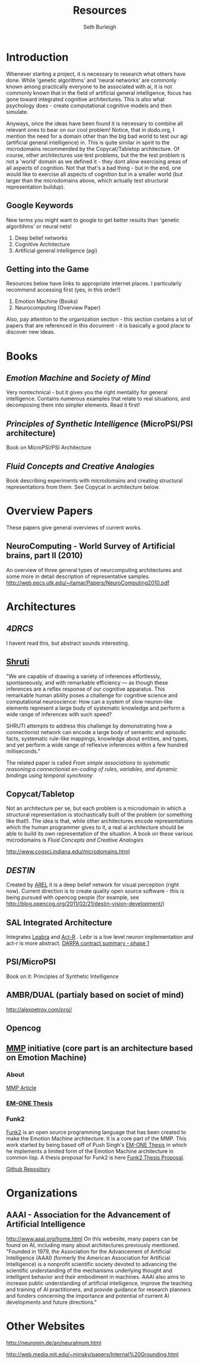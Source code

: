 #+TITLE: Resources
#+Author: Seth Burleigh
#+Date: 
#+Options: toc:nil
#+LaTeX_HEADER: \usepackage{amsmath}
#+LaTeX_HEADER: \usepackage{subfigure}
#+LaTeX_CLASS: smarticle
#+LaTeX_HEADER: \usepackage{courier}
#+LaTeX_HEADER: \usepackage{libertine}
#+LaTeX_HEADER: \usepackage{sectsty}
#+LaTeX_HEADER: \sectionfont{\normalfont\scshape}
#+LaTeX_HEADER: \subsectionfont{\normalfont\itshape}
 
\newpage
\setcounter{tocdepth}{3}
\tableofcontents
\newpage
* Introduction
Whenever starting a project, it is necessary to research what others have done.
While 'genetic algorithms' and 'neural networks' are commonly known among practically everyone to be associated with ai,
it is not commonly known that in the field of artificial general intelligence, focus has gone toward integrated cognitive 
architectures. This is also what psychology does - create computational cognitive models and then simulate.

Anyways, once the ideas have been found it is necessary to combine all relevant ones to bear on our cool problem!
Notice, that in dodo.org, I mention the need for a domain other than the big bad world to test our  agi (artificial general intelligence) in. This is quite
similar in spirit to the microdomains recommended by the Copycat/Tabletop architecture. Of course, other architectures
use test problems, but the the test problem is not a 'world' domain as we defined it - they dont allow exercising areas of
all aspects of cognition. Not that that's a bad thing - but in the end, one would like to exercise all aspects of cognition
but in a smaller world (but larger than the microdomains above, which actually test structural representation buildup). 

** Google Keywords
New terms you might want to google to get better results than 'genetic algoritihms' or neural nets! 
1. Deep belief networks
2. Cognitive Architecture
3. Artificial general intelligence (agi)
** Getting into the Game
Resources below have links to appropriate internet places. I particularly recommend accessing first (yes, in this order!)
1. Emotion Machine (Books)
2. Neurocomputing (Overview Paper)

Also, pay attention to the organization section - this section contains a lot of papers that are referenced in this document - it
is basically a good place to discover new ideas. 
 

* Books
** /Emotion Machine/ and /Society of Mind/ 
Very nontechnical - but it gives you the right mentality for general intelligence. Contains numerous examples that
relate to real situations, and decomposing them into simpler elements. Read it first!
** /Principles of Synthetic Intelligence/ (MicroPSI/PSI architecture)
Book on MicroPSI/PSI Architecture
** /Fluid Concepts and Creative Analogies/
Book describing experiments with microdomains and creating structural representations from them. See Copycat in architecture below.
* Overview Papers
These papers give general overviews of current works.
** NeuroComputing - World Survey of Artificial brains, part II (2010)
An overview of three general types of neurcomputing architectures and some more in detail description of representative samples.
http://web.eecs.utk.edu/~itamar/Papers/NeuroComputing2010.pdf

* Architectures
** [[www.isd.mel.nist.gov/documents/albus/4DRCS_ver2.pdf][4DRCS]]
I havent read this, but abstract sounds interesting.

** [[http://www.icsi.berkeley.edu/~shastri/shruti/][Shruti]]
"We are capable of drawing a variety of inferences effortlessly, spontaneously, and with remarkable efficiency --- 
as though these inferences are a reflex response of our cognitive apparatus. This remarkable human ability poses a
 challenge for cognitive science and computational neuroscience: How can a system of slow neuron-like elements
 represent a large body of systematic knowledge and perform a wide range of inferences with such speed?

SHRUTI attempts to address this challenge by demonstrating how a connectionist network can encode a large body of semantic 
and episodic facts, systematic rule-like mappings, knowledge about entities, and types, and yet perform a wide range of
 reflexive inferences within a few hundred milliseconds."

The related paper is called
/From simple associations to systematic reasoning:a connectionist en-coding of rules, variables, and dynamic bindings using temporal synchrony/

** Copycat/Tabletop
Not an architecture per se, but each problem is  a microdomain in which a structural representation is stochastically
built of the problem (or something like that!). The idea is that, while other architectures encode representations which
the human programmer gives to it, a real ai architecture should be able to build its own representation of the situation.
A book on these various microdomains is /Fluid Concepts and Creative Analogies/

http://www.cogsci.indiana.edu/microdomains.html
** [[www.aaai.org/ocs/index.php/FSS/FSS09/paper/download/951/1268][DESTIN]]
Created by [[http://mil.engr.utk.edu/nmil/member/2][AREL]]
it is a deep belief network for visual perception (right now). Current direction is to create quality open source
software - this is being pursued with opencog people (for example, see http://blog.opencog.org/2011/02/21/destin-vision-development/)
** SAL Integrated Architecture
Integrates [[http://grey.colorado.edu/emergent/index.php/Leabra][Leabra]] and [[http://act-r.psy.cmu.edu/][Act-R]] .
Leibr is a low level neuron implementation and act-r is more abstract. 
[[http://www.scribd.com/doc/31121092/DARPA-CognitiveResearch-II][DARPA contract summary - phase 1]]
** PSI/MicroPSI
Book on it:
Principles of Synthetic Intelligence

** AMBR/DUAL (partialy based on societ of mind)
http://alexpetrov.com/proj/

** Opencog
** [[http://mmp.mit.edu/][MMP]] initiative (core part is an architecture based on Emotion Machine)
*** About
[[http://web.mit.edu/newsoffice/2009/ai-overview-1207.html][MMP Article]]
*** [[http://web.media.mit.edu/~push/push-thesis.html][EM-ONE Thesis]]
*** Funk2
[[http://www.funk2.org/][Funk2]] is an open source programming language that has been created to make the Emotion Machine
architecture. It is a core part of the MMP. This work started by being based off of Push Singh's [[http://web.media.mit.edu/~push/push-thesis.html][EM-ONE Thesis]] in which
he implements a limited form of the Emotion Machine architecture in common lisp. A thesis
proposal for Funk2 is here [[http://docs.google.com/viewer?a=v&q=cache:IJPOxQF1dvAJ:neuromin.de/rct/morgan2010-a_computational_theory_of_the_communication_of_problem_solving_knowledge_between_parents_and_children.pdf+push+singh+em-one+code&hl=en&gl=us&pid=bl&srcid=ADGEESgR7BLxpluU3kNnMpeGPdcw9VRiq8_RzntV0H4i1QgtUB7D7vq-Mw721Gd1zmWZZeKLOFCJdqK2nbhhQ80oS1D4zDf_-4R78s8Uaf_i5gah33OO9Ed-qqbzHyuuMPLQ4orUSLrE&sig=AHIEtbSbAjz9K2KhyXLR6FdRKqxwrX1GNQ][Funk2 Thesis Proposal]].

[[https://github.com/bunuelo][Github Repository]]

* Organizations
** AAAI - Association for the Advancement of Artificial Intelligence
http://www.aaai.org/home.html
On this webesite, many papers can be found on AI, including many about architectures previously mentioned. 
"Founded in 1979, the Association for the Advancement of Artificial Intelligence (AAAI) (formerly the American Association 
for Artificial Intelligence) is a nonprofit scientific society devoted to advancing the 
scientific understanding of the mechanisms underlying thought and intelligent behavior and their 
embodiment in machines. AAAI also aims to increase public understanding of artificial intelligence, 
improve the teaching and training of AI practitioners, and provide guidance for research planners and 
funders concerning the importance and potential of current AI developments and future directions."

* Other Websites
http://neuromin.de/an/neuralmom.html

http://web.media.mit.edu/~minsky/papers/Internal%20Grounding.html

 

